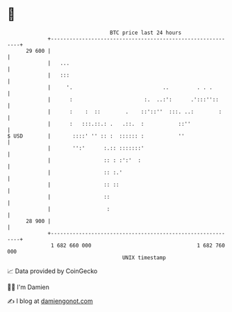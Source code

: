 * 👋

#+begin_example
                                    BTC price last 24 hours                    
                +------------------------------------------------------------+ 
         29 600 |                                                            | 
                |   ...                                                      | 
                |   :::                                                      | 
                |     '.                             ..         . . .        | 
                |      :                       :.  ..:':      .':::''::      | 
                |      :    :  ::        .    ::'::''  :::. ..:        :     | 
                |      :   :::.::.: .   .::.  :           ::''               | 
   $ USD        |       ::::' '' :: :  :::::: :           ''                 | 
                |       '':'      :.:: :::::::'                              | 
                |                 :: : :':'  :                               | 
                |                 :: :.'                                     | 
                |                 :: ::                                      | 
                |                 ::                                         | 
                |                  :                                         | 
         28 900 |                                                            | 
                +------------------------------------------------------------+ 
                 1 682 660 000                                  1 682 760 000  
                                        UNIX timestamp                         
#+end_example
📈 Data provided by CoinGecko

🧑‍💻 I'm Damien

✍️ I blog at [[https://www.damiengonot.com][damiengonot.com]]
